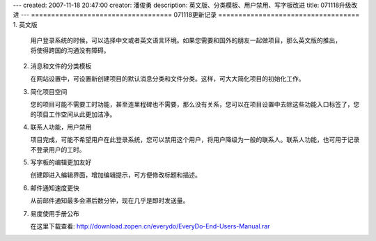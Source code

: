 ---
created: 2007-11-18 20:47:00
creator: 潘俊勇
description: 英文版、分类模板、用户禁用、写字板改进
title: 071118升级改进
---
===================================
071118更新记录
===================================
1. 英文版

   用户登录系统的时候，可以选择中文或者英文语言环境。如果您需要和国外的朋友一起做项目，那么英文版的推出，将使得跨国的沟通没有障碍。

2. 消息和文件的分类模板

   在网站设置中，可设置新创建项目的默认消息分类和文件分类。这样，可大大简化项目的初始化工作。

3. 简化项目空间

   您的项目可能不需要工时功能，甚至连里程碑也不需要，那么没有关系，您可以在项目设置中去除这些功能入口标签了，您的项目工作空间从此更加洁净。

4. 联系人功能，用户禁用

   项目完成，可能不希望用户在此登录系统，您可以禁用这个用户，将用户降级为一般的联系人。联系人功能，也可用于记录不登录用户的工时。

5. 写字板的编辑更加友好

   创建即进入编辑界面，增加编辑提示，可方便修改标题和描述。

6. 邮件通知速度更快

   从前邮件通知最多会滞后数分钟，现在几乎是即时发送量。

7. 易度使用手册公布

   在这里下载查看: http://download.zopen.cn/everydo/EveryDo-End-Users-Manual.rar
